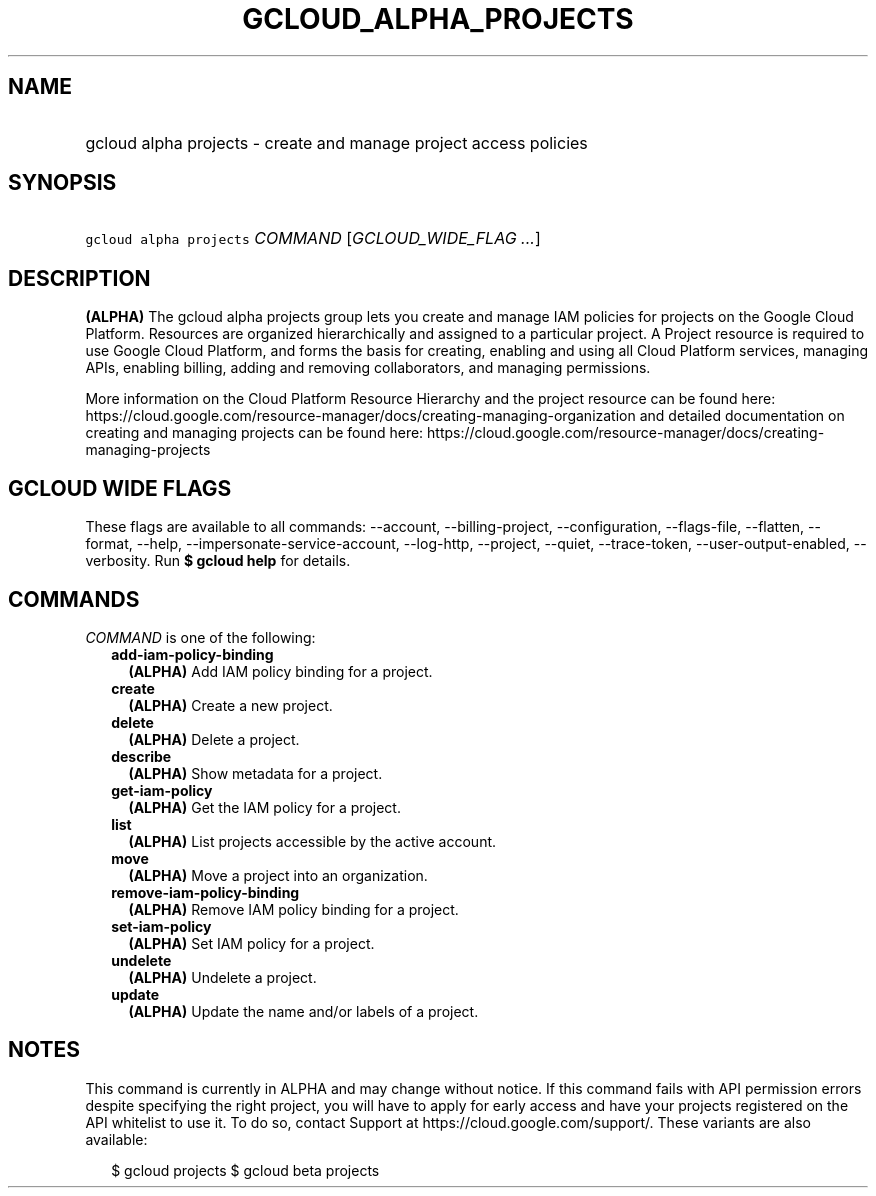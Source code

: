 
.TH "GCLOUD_ALPHA_PROJECTS" 1



.SH "NAME"
.HP
gcloud alpha projects \- create and manage project access policies



.SH "SYNOPSIS"
.HP
\f5gcloud alpha projects\fR \fICOMMAND\fR [\fIGCLOUD_WIDE_FLAG\ ...\fR]



.SH "DESCRIPTION"

\fB(ALPHA)\fR The gcloud alpha projects group lets you create and manage IAM
policies for projects on the Google Cloud Platform. Resources are organized
hierarchically and assigned to a particular project. A Project resource is
required to use Google Cloud Platform, and forms the basis for creating,
enabling and using all Cloud Platform services, managing APIs, enabling billing,
adding and removing collaborators, and managing permissions.

More information on the Cloud Platform Resource Hierarchy and the project
resource can be found here:
https://cloud.google.com/resource\-manager/docs/creating\-managing\-organization
and detailed documentation on creating and managing projects can be found here:
https://cloud.google.com/resource\-manager/docs/creating\-managing\-projects



.SH "GCLOUD WIDE FLAGS"

These flags are available to all commands: \-\-account, \-\-billing\-project,
\-\-configuration, \-\-flags\-file, \-\-flatten, \-\-format, \-\-help,
\-\-impersonate\-service\-account, \-\-log\-http, \-\-project, \-\-quiet,
\-\-trace\-token, \-\-user\-output\-enabled, \-\-verbosity. Run \fB$ gcloud
help\fR for details.



.SH "COMMANDS"

\f5\fICOMMAND\fR\fR is one of the following:

.RS 2m
.TP 2m
\fBadd\-iam\-policy\-binding\fR
\fB(ALPHA)\fR Add IAM policy binding for a project.

.TP 2m
\fBcreate\fR
\fB(ALPHA)\fR Create a new project.

.TP 2m
\fBdelete\fR
\fB(ALPHA)\fR Delete a project.

.TP 2m
\fBdescribe\fR
\fB(ALPHA)\fR Show metadata for a project.

.TP 2m
\fBget\-iam\-policy\fR
\fB(ALPHA)\fR Get the IAM policy for a project.

.TP 2m
\fBlist\fR
\fB(ALPHA)\fR List projects accessible by the active account.

.TP 2m
\fBmove\fR
\fB(ALPHA)\fR Move a project into an organization.

.TP 2m
\fBremove\-iam\-policy\-binding\fR
\fB(ALPHA)\fR Remove IAM policy binding for a project.

.TP 2m
\fBset\-iam\-policy\fR
\fB(ALPHA)\fR Set IAM policy for a project.

.TP 2m
\fBundelete\fR
\fB(ALPHA)\fR Undelete a project.

.TP 2m
\fBupdate\fR
\fB(ALPHA)\fR Update the name and/or labels of a project.


.RE
.sp

.SH "NOTES"

This command is currently in ALPHA and may change without notice. If this
command fails with API permission errors despite specifying the right project,
you will have to apply for early access and have your projects registered on the
API whitelist to use it. To do so, contact Support at
https://cloud.google.com/support/. These variants are also available:

.RS 2m
$ gcloud projects
$ gcloud beta projects
.RE

